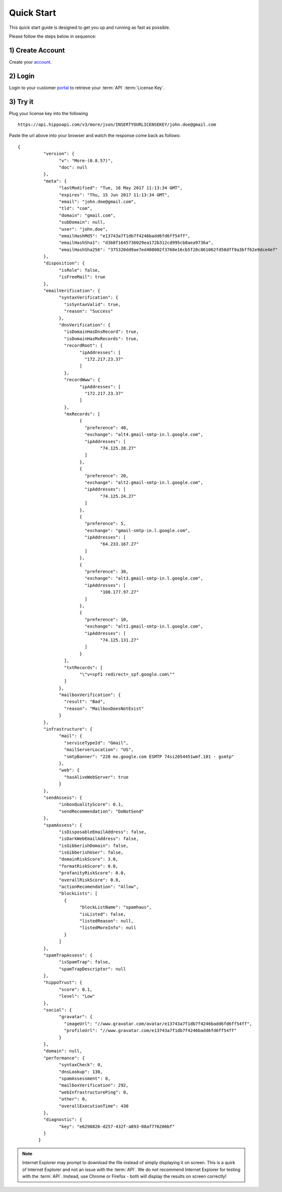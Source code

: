 .. _account: https://emh-register-user.azurewebsites.net/signup
.. _portal: https://portal.emailhippo.com

Quick Start
===========

This quick start guide is designed to get you up and running as fast as possible.

Please follow the steps below in sequence:

1) Create Account
-----------------
Create your `account`_.

2) Login
--------
Login to your customer `portal`_ to retrieve your :term:`API` :term:`License Key`.

3) Try it
---------
Plug your license key into the following 

::

	https://api.hippoapi.com/v3/more/json/INSERTYOURLICENSEKEY/john.doe@gmail.com
		
Paste the url above into your browser and watch the response come back as follows:

::

	{
		  "version": {
			"v": "More-(0.8.57)",
			"doc": null
		  },
		  "meta": {
			"lastModified": "Tue, 16 May 2017 11:13:34 GMT",
			"expires": "Thu, 15 Jun 2017 11:13:34 GMT",
			"email": "john.doe@gmail.com",
			"tld": "com",
			"domain": "gmail.com",
			"subDomain": null,
			"user": "john.doe",
			"emailHashMd5": "e13743a7f1db7f4246badd6fd6ff54ff",
			"emailHashSha1": "d3b8f1645736029ea172b312cd995cb8aea9736a",
			"emailHashSha256": "375320dd9ae7ed408002f3768e16cb5f28c861062fd50dff9a3bff62e9dce4ef"
		  },
		  "disposition": {
			"isRole": false,
			"isFreeMail": true
		  },
		  "emailVerification": {
			"syntaxVerification": {
			  "isSyntaxValid": true,
			  "reason": "Success"
			},
			"dnsVerification": {
			  "isDomainHasDnsRecord": true,
			  "isDomainHasMxRecords": true,
			  "recordRoot": {
				"ipAddresses": [
				  "172.217.23.37"
				]
			  },
			  "recordWww": {
				"ipAddresses": [
				  "172.217.23.37"
				]
			  },
			  "mxRecords": [
				{
				  "preference": 40,
				  "exchange": "alt4.gmail-smtp-in.l.google.com",
				  "ipAddresses": [
					"74.125.28.27"
				  ]
				},
				{
				  "preference": 20,
				  "exchange": "alt2.gmail-smtp-in.l.google.com",
				  "ipAddresses": [
					"74.125.24.27"
				  ]
				},
				{
				  "preference": 5,
				  "exchange": "gmail-smtp-in.l.google.com",
				  "ipAddresses": [
					"64.233.167.27"
				  ]
				},
				{
				  "preference": 30,
				  "exchange": "alt3.gmail-smtp-in.l.google.com",
				  "ipAddresses": [
					"108.177.97.27"
				  ]
				},
				{
				  "preference": 10,
				  "exchange": "alt1.gmail-smtp-in.l.google.com",
				  "ipAddresses": [
					"74.125.131.27"
				  ]
				}
			  ],
			  "txtRecords": [
				"\"v=spf1 redirect=_spf.google.com\""
			  ]
			},
			"mailboxVerification": {
			  "result": "Bad",
			  "reason": "MailboxDoesNotExist"
			}
		  },
		  "infrastructure": {
			"mail": {
			  "serviceTypeId": "Gmail",
			  "mailServerLocation": "US",
			  "smtpBanner": "220 mx.google.com ESMTP 74si2054451wmf.101 - gsmtp"
			},
			"web": {
			  "hasAliveWebServer": true
			}
		  },
		  "sendAssess": {
			"inboxQualityScore": 0.1,
			"sendRecommendation": "DoNotSend"
		  },
		  "spamAssess": {
			"isDisposableEmailAddress": false,
			"isDarkWebEmailAddress": false,
			"isGibberishDomain": false,
			"isGibberishUser": false,
			"domainRiskScore": 3.0,
			"formatRiskScore": 0.0,
			"profanityRiskScore": 0.0,
			"overallRiskScore": 0.8,
			"actionRecomendation": "Allow",
			"blockLists": [
			  {
				"blockListName": "spamhaus",
				"isListed": false,
				"listedReason": null,
				"listedMoreInfo": null
			  }
			]
		  },
		  "spamTrapAssess": {
			"isSpamTrap": false,
			"spamTrapDescriptor": null
		  },
		  "hippoTrust": {
			"score": 0.1,
			"level": "Low"
		  },
		  "social": {
			"gravatar": {
			  "imageUrl": "//www.gravatar.com/avatar/e13743a7f1db7f4246badd6fd6ff54ff",
			  "profileUrl": "//www.gravatar.com/e13743a7f1db7f4246badd6fd6ff54ff"
			}
		  },
		  "domain": null,
		  "performance": {
			"syntaxCheck": 0,
			"dnsLookup": 138,
			"spamAssessment": 0,
			"mailboxVerification": 292,
			"webInfrastructurePing": 0,
			"other": 0,
			"overallExecutionTime": 430
		  },
		  "diagnostic": {
			"key": "e6298826-d257-432f-a893-08af776206bf"
		  }
		}

.. note:: 	Internet Explorer may prompt to download the file instead of simply displaying it on screen. 
			This is a quirk of Internet Explorer and not an issue with the :term:`API`.
			We do not recommend Internet Explorer for testing with the :term:`API`. Instead, use
			Chrome or Firefox - both will display the results on screen correctly!
